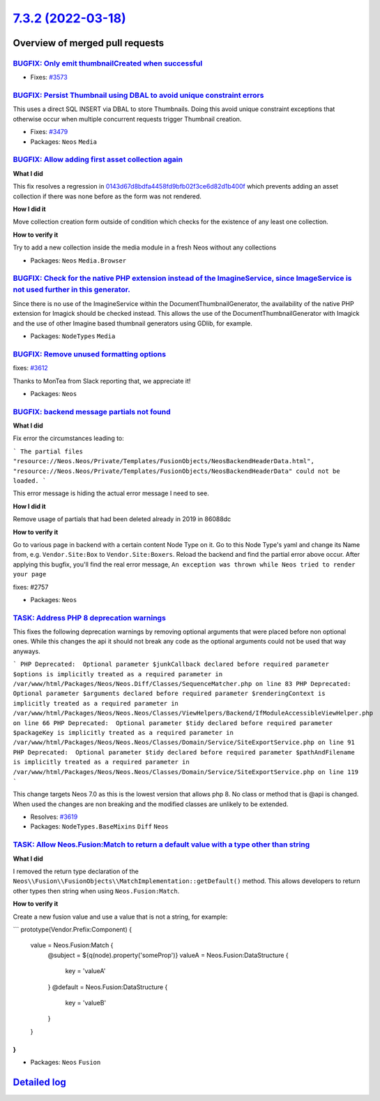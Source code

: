 `7.3.2 (2022-03-18) <https://github.com/neos/neos-development-collection/releases/tag/7.3.2>`_
==============================================================================================

Overview of merged pull requests
~~~~~~~~~~~~~~~~~~~~~~~~~~~~~~~~

`BUGFIX: Only emit thumbnailCreated when successful <https://github.com/neos/neos-development-collection/pull/3574>`_
---------------------------------------------------------------------------------------------------------------------

* Fixes: `#3573 <https://github.com/neos/neos-development-collection/issues/3573>`_

`BUGFIX: Persist Thumbnail using DBAL to avoid unique constraint errors <https://github.com/neos/neos-development-collection/pull/3583>`_
-----------------------------------------------------------------------------------------------------------------------------------------

This uses a direct SQL INSERT via DBAL to store Thumbnails. Doing this
avoid unique constraint exceptions that otherwise occur when multiple
concurrent requests trigger Thumbnail creation.

* Fixes: `#3479 <https://github.com/neos/neos-development-collection/issues/3479>`_

* Packages: ``Neos`` ``Media``

`BUGFIX: Allow adding first asset collection again <https://github.com/neos/neos-development-collection/pull/3622>`_
--------------------------------------------------------------------------------------------------------------------

**What I did**

This fix resolves a regression in `0143d67d8bdfa4458fd9bfb02f3ce6d82d1b400f <https://github.com/neos/neos-development-collection/commit/0143d67d8bdfa4458fd9bfb02f3ce6d82d1b400f>`_
which prevents adding an asset collection if there was none before
as the form was not rendered.

**How I did it**

Move collection creation form outside of condition which checks for the existence of any least one collection.

**How to verify it**

Try to add a new collection inside the media module in a fresh Neos without any collections


* Packages: ``Neos`` ``Media.Browser``

`BUGFIX: Check for the native PHP extension instead of the ImagineService, since ImageService is not used further in this generator. <https://github.com/neos/neos-development-collection/pull/3617>`_
------------------------------------------------------------------------------------------------------------------------------------------------------------------------------------------------------

Since there is no use of the ImagineService within the DocumentThumbnailGenerator, the availability of the native PHP extension for Imagick should be checked instead. This allows the use of the DocumentThumbnailGenerator with Imagick and the use of other Imagine based thumbnail generators using GDlib, for example.

* Packages: ``NodeTypes`` ``Media``

`BUGFIX: Remove unused formatting options <https://github.com/neos/neos-development-collection/pull/3613>`_
-----------------------------------------------------------------------------------------------------------

fixes: `#3612 <https://github.com/neos/neos-development-collection/issues/3612>`_

Thanks to MonTea from Slack reporting that, we appreciate it!

* Packages: ``Neos``

`BUGFIX: backend message partials not found <https://github.com/neos/neos-development-collection/pull/3584>`_
-------------------------------------------------------------------------------------------------------------

**What I did**

Fix error the circumstances leading to:

```
The partial files "resource://Neos.Neos/Private/Templates/FusionObjects/NeosBackendHeaderData.html", "resource://Neos.Neos/Private/Templates/FusionObjects/NeosBackendHeaderData" could not be loaded.
```

This error message is hiding the actual error message I need to see.

**How I did it**

Remove usage of partials that had been deleted already in 2019 in 86088dc 

**How to verify it**

Go to various page in backend with a certain content Node Type on it. Go to this Node Type's yaml and change its Name from, e.g. ``Vendor.Site:Box`` to ``Vendor.Site:Boxers``. Reload the backend and find the partial error above occur. After applying this bugfix, you'll find the real error message, ``An exception was thrown while Neos tried to render your page``

fixes: #2757

* Packages: ``Neos``

`TASK: Address PHP 8 deprecation warnings <https://github.com/neos/neos-development-collection/pull/3620>`_
-----------------------------------------------------------------------------------------------------------

This fixes the following deprecation warnings by removing optional arguments that were placed before non optional ones.
While this changes the api it should not break any code as the optional arguments could not be used that way anyways.

```
PHP Deprecated:  Optional parameter $junkCallback declared before required parameter $options is implicitly treated as a required parameter in /var/www/html/Packages/Neos/Neos.Diff/Classes/SequenceMatcher.php on line 83
PHP Deprecated:  Optional parameter $arguments declared before required parameter $renderingContext is implicitly treated as a required parameter in /var/www/html/Packages/Neos/Neos.Neos/Classes/ViewHelpers/Backend/IfModuleAccessibleViewHelper.php on line 66
PHP Deprecated:  Optional parameter $tidy declared before required parameter $packageKey is implicitly treated as a required parameter in /var/www/html/Packages/Neos/Neos.Neos/Classes/Domain/Service/SiteExportService.php on line 91
PHP Deprecated:  Optional parameter $tidy declared before required parameter $pathAndFilename is implicitly treated as a required parameter in /var/www/html/Packages/Neos/Neos.Neos/Classes/Domain/Service/SiteExportService.php on line 119
```

This change targets Neos 7.0 as this is the lowest version that allows php 8. No class or method that is @api is changed. When used the changes are non breaking and the modified classes are unlikely to be extended.

* Resolves: `#3619 <https://github.com/neos/neos-development-collection/issues/3619>`_ 

* Packages: ``NodeTypes.BaseMixins`` ``Diff`` ``Neos``

`TASK: Allow Neos.Fusion:Match to return a default value with a type other than string <https://github.com/neos/neos-development-collection/pull/3581>`_
--------------------------------------------------------------------------------------------------------------------------------------------------------

**What I did**

I removed the return type declaration of the ``Neos\\Fusion\\FusionObjects\\MatchImplementation::getDefault()`` method. This allows developers to return other types then string when using ``Neos.Fusion:Match``. 

**How to verify it**

Create a new fusion value and use a value that is not a string, for example:

```
prototype(Vendor.Prefix:Component) {
  value = Neos.Fusion:Match {
    @subject = ${q(node).property('someProp')}
    valueA = Neos.Fusion:DataStructure {
      key = 'valueA'
    }
    @default = Neos.Fusion:DataStructure {
      key = 'valueB'
    }
  }
}
```


* Packages: ``Neos`` ``Fusion``

`Detailed log <https://github.com/neos/neos-development-collection/compare/7.3.1...7.3.2>`_
~~~~~~~~~~~~~~~~~~~~~~~~~~~~~~~~~~~~~~~~~~~~~~~~~~~~~~~~~~~~~~~~~~~~~~~~~~~~~~~~~~~~~~~~~~~
